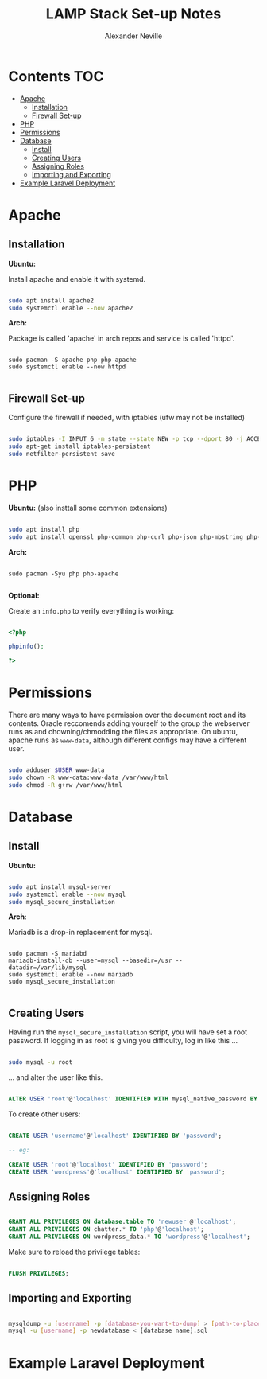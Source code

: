 #+TITLE: LAMP Stack Set-up Notes
#+AUTHOR: Alexander Neville

* Contents :TOC:
- [[#apache][Apache]]
  - [[#installation][Installation]]
  - [[#firewall-set-up][Firewall Set-up]]
- [[#php][PHP]]
- [[#permissions][Permissions]]
- [[#database][Database]]
  - [[#install][Install]]
  - [[#creating-users][Creating Users]]
  - [[#assigning-roles][Assigning Roles]]
  - [[#importing-and-exporting][Importing and Exporting]]
- [[#example-laravel-deployment][Example Laravel Deployment]]

* Apache
** Installation

*Ubuntu:*

Install apache and enable it with systemd.

#+begin_src sh

sudo apt install apache2
sudo systemctl enable --now apache2

#+end_src

*Arch:*

Package is called 'apache' in arch repos and service is called 'httpd'.

#+begin_src shell

sudo pacman -S apache php php-apache
sudo systemctl enable --now httpd

#+end_src

** Firewall Set-up

Configure the firewall if needed, with iptables (ufw may not be installed)

#+begin_src sh

sudo iptables -I INPUT 6 -m state --state NEW -p tcp --dport 80 -j ACCEPT
sudo apt-get install iptables-persistent
sudo netfilter-persistent save

#+end_src

* PHP

*Ubuntu:* (also insttall some common extensions)

#+begin_src sh

sudo apt install php
sudo apt install openssl php-common php-curl php-json php-mbstring php-mysql php-xml php-zip

#+end_src

*Arch:*

#+begin_src shell

sudo pacman -Syu php php-apache

#+end_src

*Optional:*

Create an =info.php= to verify everything is working:

#+begin_src php

<?php

phpinfo();

?>

#+end_src

* Permissions

There are many ways to have permission over the document root and its contents. Oracle reccomends adding yourself to the group the webserver runs as and chowning/chmodding the files as appropriate. On ubuntu, apache runs as =www-data=, although different configs may have a different user.

#+begin_src sh

sudo adduser $USER www-data
sudo chown -R www-data:www-data /var/www/html
sudo chmod -R g+rw /var/www/html

#+end_src

* Database
** Install

*Ubuntu:*

#+begin_src sh

sudo apt install mysql-server
sudo systemctl enable --now mysql
sudo mysql_secure_installation

#+end_src

*Arch*:

Mariadb is a drop-in replacement for mysql.

#+begin_src shell

sudo pacman -S mariabd
mariadb-install-db --user=mysql --basedir=/usr --datadir=/var/lib/mysql
sudo systemctl enable --now mariadb
sudo mysql_secure_installation

#+end_src

** Creating Users

Having run the =mysql_secure_installation= script, you will have set a root password.
If logging in as root is giving you difficulty, log in like this ...

#+begin_src sh

sudo mysql -u root

#+end_src

... and alter the user like this.

#+begin_src sql

ALTER USER 'root'@'localhost' IDENTIFIED WITH mysql_native_password BY 'password';

#+end_src

To create other users:

#+begin_src sql

CREATE USER 'username'@'localhost' IDENTIFIED BY 'password';

-- eg:

CREATE USER 'root'@'localhost' IDENTIFIED BY 'password';
CREATE USER 'wordpress'@'localhost' IDENTIFIED BY 'password';

#+end_src

** Assigning Roles

#+begin_src sql

GRANT ALL PRIVILEGES ON database.table TO 'newuser'@'localhost';
GRANT ALL PRIVILEGES ON chatter.* TO 'php'@'localhost';
GRANT ALL PRIVILEGES ON wordpress_data.* TO 'wordpress'@'localhost';

#+end_src

Make sure to reload the privilege tables:

#+begin_src sql

FLUSH PRIVILEGES;

#+end_src

** Importing and Exporting

#+begin_src sh

mysqldump -u [username] -p [database-you-want-to-dump] > [path-to-place-data-dump]
mysql -u [username] -p newdatabase < [database name].sql

#+end_src

* Example Laravel Deployment
